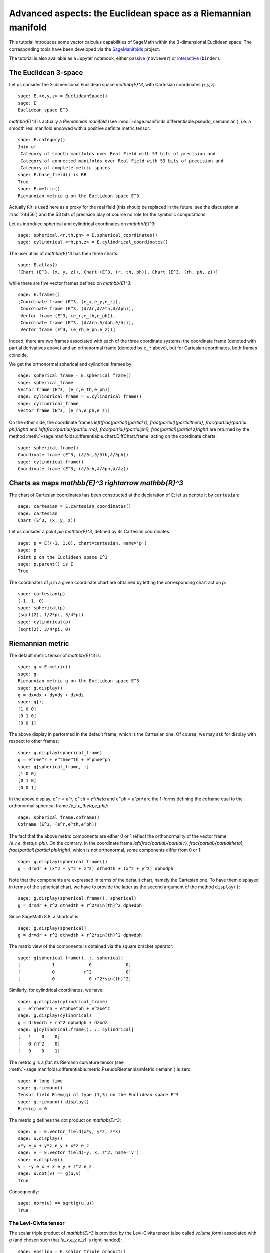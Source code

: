 .. sage-doctest: needs sage.plot sage.symbolic

.. linkall

Advanced aspects: the Euclidean space as a Riemannian manifold
==============================================================

This tutorial introduces some vector calculus capabilities of SageMath within
the 3-dimensional Euclidean space. The corresponding tools have been developed
via the `SageManifolds <https://sagemanifolds.obspm.fr>`__ project.

The tutorial is also available as a Jupyter notebook, either
`passive <https://nbviewer.jupyter.org/github/sagemanifolds/SageManifolds/blob/master/Notebooks/VectorCalculus/vector_calc_advanced.ipynb>`__ (``nbviewer``)
or `interactive <https://mybinder.org/v2/gh/sagemanifolds/SageManifolds/master?filepath=Notebooks/VectorCalculus/vector_calc_advanced.ipynb>`__ (``binder``).


The Euclidean 3-space
---------------------

Let us consider the 3-dimensional Euclidean space `\mathbb{E}^3`, with
Cartesian coordinates `(x,y,z)`::

    sage: E.<x,y,z> = EuclideanSpace()
    sage: E
    Euclidean space E^3

`\mathbb{E}^3` is actually a *Riemannian manifold* (see
:mod:`~sage.manifolds.differentiable.pseudo_riemannian`), i.e. a smooth real
manifold endowed with a positive definite metric tensor::

    sage: E.category()
    Join of
     Category of smooth manifolds over Real Field with 53 bits of precision and
     Category of connected manifolds over Real Field with 53 bits of precision and
     Category of complete metric spaces
    sage: E.base_field() is RR
    True
    sage: E.metric()
    Riemannian metric g on the Euclidean space E^3

Actually ``RR`` is used here as a proxy for the real field (this should be
replaced in the future, see the discussion at :trac:`24456`) and the 53 bits of precision play
of course no role for the symbolic computations.

Let us introduce spherical and cylindrical coordinates on
`\mathbb{E}^3`::

    sage: spherical.<r,th,ph> = E.spherical_coordinates()
    sage: cylindrical.<rh,ph,z> = E.cylindrical_coordinates()

The user atlas of `\mathbb{E}^3` has then three charts::

    sage: E.atlas()
    [Chart (E^3, (x, y, z)), Chart (E^3, (r, th, ph)), Chart (E^3, (rh, ph, z))]

while there are five vector frames defined on `\mathbb{E}^3`::

    sage: E.frames()
    [Coordinate frame (E^3, (e_x,e_y,e_z)),
     Coordinate frame (E^3, (∂/∂r,∂/∂th,∂/∂ph)),
     Vector frame (E^3, (e_r,e_th,e_ph)),
     Coordinate frame (E^3, (∂/∂rh,∂/∂ph,∂/∂z)),
     Vector frame (E^3, (e_rh,e_ph,e_z))]

Indeed, there are two frames associated with each of the three coordinate
systems: the coordinate frame (denoted with partial derivatives above) and an
orthonormal frame (denoted by ``e_*`` above), but for Cartesian coordinates,
both frames coincide.

We get the orthonormal spherical and cylindrical frames by::

    sage: spherical_frame = E.spherical_frame()
    sage: spherical_frame
    Vector frame (E^3, (e_r,e_th,e_ph))
    sage: cylindrical_frame = E.cylindrical_frame()
    sage: cylindrical_frame
    Vector frame (E^3, (e_rh,e_ph,e_z))

On the other side, the coordinate frames `\left(\frac{\partial}{\partial r},
\frac{\partial}{\partial\theta}, \frac{\partial}{\partial \phi}\right)` and
`\left(\frac{\partial}{\partial \rho}, \frac{\partial}{\partial\phi},
\frac{\partial}{\partial z}\right)` are returned by the method
:meth:`~sage.manifolds.differentiable.chart.DiffChart.frame` acting on the
coordinate charts::

    sage: spherical.frame()
    Coordinate frame (E^3, (∂/∂r,∂/∂th,∂/∂ph))
    sage: cylindrical.frame()
    Coordinate frame (E^3, (∂/∂rh,∂/∂ph,∂/∂z))


Charts as maps `\mathbb{E}^3 \rightarrow \mathbb{R}^3`
------------------------------------------------------------

The chart of Cartesian coordinates has been constructed at the
declaration of ``E``; let us denote it by ``cartesian``::

    sage: cartesian = E.cartesian_coordinates()
    sage: cartesian
    Chart (E^3, (x, y, z))

Let us consider a point `p\in \mathbb{E}^3`, defined by its
Cartesian coordinates::

    sage: p = E((-1, 1,0), chart=cartesian, name='p')
    sage: p
    Point p on the Euclidean space E^3
    sage: p.parent() is E
    True

The coordinates of `p` in a given coordinate chart are obtained by
letting the corresponding chart act on `p`::

    sage: cartesian(p)
    (-1, 1, 0)
    sage: spherical(p)
    (sqrt(2), 1/2*pi, 3/4*pi)
    sage: cylindrical(p)
    (sqrt(2), 3/4*pi, 0)

Riemannian metric
-----------------

The default metric tensor of `\mathbb{E}^3` is::

    sage: g = E.metric()
    sage: g
    Riemannian metric g on the Euclidean space E^3
    sage: g.display()
    g = dx⊗dx + dy⊗dy + dz⊗dz
    sage: g[:]
    [1 0 0]
    [0 1 0]
    [0 0 1]

The above display in performed in the default frame, which is the
Cartesian one. Of course, we may ask for display with respect to other
frames::

    sage: g.display(spherical_frame)
    g = e^r⊗e^r + e^th⊗e^th + e^ph⊗e^ph
    sage: g[spherical_frame, :]
    [1 0 0]
    [0 1 0]
    [0 0 1]

In the above display, ``e^r`` = `e^r`, ``e^th`` = `e^\theta` and
``e^ph`` = `e^\phi` are the 1-forms defining the coframe dual to the
orthonormal spherical frame `(e_r,e_\theta,e_\phi)`::

    sage: spherical_frame.coframe()
    Coframe (E^3, (e^r,e^th,e^ph))

The fact that the above metric components are either 0 or 1 reflect the
orthonormality of the vector frame `(e_r,e_\theta,e_\phi)`. On the
contrary, in the coordinate frame
`\left(\frac{\partial}{\partial r}, \frac{\partial}{\partial\theta}, \frac{\partial}{\partial \phi}\right)`,
which is not orthonormal, some components differ from 0 or 1::

    sage: g.display(spherical.frame())
    g = dr⊗dr + (x^2 + y^2 + z^2) dth⊗dth + (x^2 + y^2) dph⊗dph

Note that the components are expressed in terms of the default chart, namely
the Cartesian one. To have them displayed in terms of the spherical chart, we
have to provide the latter as the second argument of the method
``display()``::

    sage: g.display(spherical.frame(), spherical)
    g = dr⊗dr + r^2 dth⊗dth + r^2*sin(th)^2 dph⊗dph

Since SageMath 8.8, a shortcut is::

    sage: g.display(spherical)
    g = dr⊗dr + r^2 dth⊗dth + r^2*sin(th)^2 dph⊗dph

The matrix view of the components is obtained via the square bracket operator::

    sage: g[spherical.frame(), :, spherical]
    [            1             0             0]
    [            0           r^2             0]
    [            0             0 r^2*sin(th)^2]

Similarly, for cylindrical coordinates, we have::

    sage: g.display(cylindrical_frame)
    g = e^rh⊗e^rh + e^ph⊗e^ph + e^z⊗e^z
    sage: g.display(cylindrical)
    g = drh⊗drh + rh^2 dph⊗dph + dz⊗dz
    sage: g[cylindrical.frame(), :, cylindrical]
    [   1    0    0]
    [   0 rh^2    0]
    [   0    0    1]

The metric `g` is a *flat*: its Riemann curvature tensor
(see
:meth:`~sage.manifolds.differentiable.metric.PseudoRiemannianMetric.riemann`)
is zero::

    sage: # long time
    sage: g.riemann()
    Tensor field Riem(g) of type (1,3) on the Euclidean space E^3
    sage: g.riemann().display()
    Riem(g) = 0

The metric `g` defines the dot product on `\mathbb{E}^3`::

    sage: u = E.vector_field(x*y, y*z, z*x)
    sage: u.display()
    x*y e_x + y*z e_y + x*z e_z
    sage: v = E.vector_field(-y, x, z^2, name='v')
    sage: v.display()
    v = -y e_x + x e_y + z^2 e_z
    sage: u.dot(v) == g(u,v)
    True

Consequently::

    sage: norm(u) == sqrt(g(u,u))
    True


The Levi-Civita tensor
~~~~~~~~~~~~~~~~~~~~~~

The scalar triple product of `\mathbb{E}^3` is provided by the
Levi-Civita tensor (also called *volume form*) associated with `g`
(and chosen such that `(e_x,e_y,e_z)` is right-handed)::

    sage: epsilon = E.scalar_triple_product()
    sage: epsilon
    3-form epsilon on the Euclidean space E^3
    sage: epsilon is E.volume_form()
    True
    sage: epsilon.display()
    epsilon = dx∧dy∧dz
    sage: epsilon.display(spherical)
    epsilon = r^2*sin(th) dr∧dth∧dph
    sage: epsilon.display(cylindrical)
    epsilon = rh drh∧dph∧dz

Checking that all orthonormal frames introduced above are right-handed::

    sage: ex, ey, ez = E.cartesian_frame()[:]
    sage: epsilon(ex, ey, ez).display()
    epsilon(e_x,e_y,e_z): E^3 → ℝ
       (x, y, z) ↦ 1
       (r, th, ph) ↦ 1
       (rh, ph, z) ↦ 1

::

    sage: epsilon(*spherical_frame)
    Scalar field epsilon(e_r,e_th,e_ph) on the Euclidean space E^3
    sage: epsilon(*spherical_frame).display()
    epsilon(e_r,e_th,e_ph): E^3 → ℝ
       (x, y, z) ↦ 1
       (r, th, ph) ↦ 1
       (rh, ph, z) ↦ 1

::

    sage: epsilon(*cylindrical_frame).display()
    epsilon(e_rh,e_ph,e_z): E^3 → ℝ
       (x, y, z) ↦ 1
       (r, th, ph) ↦ 1
       (rh, ph, z) ↦ 1


Vector fields as derivations
----------------------------

Let `f` be a scalar field on `\mathbb{E}^3`::

    sage: f = E.scalar_field(x^2+y^2 - z^2, name='f')
    sage: f.display()
    f: E^3 → ℝ
       (x, y, z) ↦ x^2 + y^2 - z^2
       (r, th, ph) ↦ -2*r^2*cos(th)^2 + r^2
       (rh, ph, z) ↦ rh^2 - z^2

Vector fields act as derivations on scalar fields::

    sage: v(f)
    Scalar field v(f) on the Euclidean space E^3
    sage: v(f).display()
    v(f): E^3 → ℝ
       (x, y, z) ↦ -2*z^3
       (r, th, ph) ↦ -2*r^3*cos(th)^3
       (rh, ph, z) ↦ -2*z^3
    sage: v(f) == v.dot(f.gradient())
    True

::

    sage: df = f.differential()
    sage: df
    1-form df on the Euclidean space E^3
    sage: df.display()
    df = 2*x dx + 2*y dy - 2*z dz
    sage: v(f) == df(v)
    True

The algebra of scalar fields
----------------------------

The set `C^\infty(\mathbb{E}^3)` of all smooth scalar fields on
`\mathbb{E}^3` forms a commutative algebra over
`\mathbb{R}`::

    sage: CE = E.scalar_field_algebra()
    sage: CE
    Algebra of differentiable scalar fields on the Euclidean space E^3
    sage: CE.category()
    Join of Category of commutative algebras over Symbolic Ring and Category of homsets of topological spaces
    sage: f in CE
    True

In SageMath terminology, `C^\infty(\mathbb{E}^3)` is the parent of scalar
fields::

    sage: f.parent() is CE
    True


The free module of vector fields
--------------------------------

The set `\mathfrak{X}(\mathbb{E}^3)` of all vector fields on `\mathbb{E}^3` is
a free module of rank 3 over the commutative algebra `C^\infty(\mathbb{E}^3)`::

    sage: XE = v.parent()
    sage: XE
    Free module X(E^3) of vector fields on the Euclidean space E^3
    sage: XE.category()
    Category of finite dimensional modules over Algebra of differentiable
     scalar fields on the Euclidean space E^3
    sage: XE.base_ring()
    Algebra of differentiable scalar fields on the Euclidean space E^3
    sage: XE.base_ring() is CE
    True
    sage: rank(XE)
    3

The bases of the free module `\mathfrak{X}(\mathbb{E}^3)` are nothing but the
vector frames defined on `\mathbb{E}^3`::

    sage: XE.bases()
    [Coordinate frame (E^3, (e_x,e_y,e_z)),
     Coordinate frame (E^3, (∂/∂r,∂/∂th,∂/∂ph)),
     Vector frame (E^3, (e_r,e_th,e_ph)),
     Coordinate frame (E^3, (∂/∂rh,∂/∂ph,∂/∂z)),
     Vector frame (E^3, (e_rh,e_ph,e_z))]


Tangent spaces
--------------

A vector field evaluated at a point $p$ is a vector in the tangent space
`T_p\mathbb{E}^3`::

    sage: p
    Point p on the Euclidean space E^3
    sage: vp = v.at(p)
    sage: vp
    Vector v at Point p on the Euclidean space E^3
    sage: vp.display()
    v = -e_x - e_y

::

    sage: Tp = vp.parent()
    sage: Tp
    Tangent space at Point p on the Euclidean space E^3
    sage: Tp is E.tangent_space(p)
    True
    sage: Tp.category()
    Category of finite dimensional vector spaces over Symbolic Ring
    sage: dim(Tp)
    3
    sage: isinstance(Tp, FiniteRankFreeModule)
    True

The bases on `T_p\mathbb{E}^3` are inherited from the vector frames of
`\mathbb{E}^3`::

    sage: Tp.bases()
    [Basis (e_x,e_y,e_z) on the Tangent space at Point p on the Euclidean space E^3,
     Basis (∂/∂r,∂/∂th,∂/∂ph) on the Tangent space at Point p on the Euclidean space E^3,
     Basis (e_r,e_th,e_ph) on the Tangent space at Point p on the Euclidean space E^3,
     Basis (∂/∂rh,∂/∂ph,∂/∂z) on the Tangent space at Point p on the Euclidean space E^3,
     Basis (e_rh,e_ph,e_z) on the Tangent space at Point p on the Euclidean space E^3]

For instance, we have::

    sage: spherical_frame.at(p)
    Basis (e_r,e_th,e_ph) on the Tangent space at Point p on the
     Euclidean space E^3
    sage: spherical_frame.at(p) in Tp.bases()
    True


Levi-Civita connection
----------------------

The Levi-Civita connection associated to the Euclidean metric `g` is::

    sage: nabla = g.connection()
    sage: nabla
    Levi-Civita connection nabla_g associated with the Riemannian metric g
     on the Euclidean space E^3

The corresponding Christoffel symbols with respect to Cartesian coordinates
are identically zero: none of them appear in the output of
:meth:`~sage.manifolds.differentiable.metric.PseudoRiemannianMetric.christoffel_symbols_display`,
which by default displays only nonzero Christoffel symbols::

    sage: g.christoffel_symbols_display(cartesian)

On the contrary, some of the Christoffel symbols with respect to
spherical coordinates differ from zero::

    sage: g.christoffel_symbols_display(spherical)
    Gam^r_th,th = -r
    Gam^r_ph,ph = -r*sin(th)^2
    Gam^th_r,th = 1/r
    Gam^th_ph,ph = -cos(th)*sin(th)
    Gam^ph_r,ph = 1/r
    Gam^ph_th,ph = cos(th)/sin(th)

By default, only nonzero and nonredundant values are displayed (for instance
`\Gamma^\phi_{\ \, \phi r}` is skipped, since it can be deduced from
`\Gamma^\phi_{\ \, r \phi}` by symmetry on the last two indices).

Similarly, the nonzero Christoffel symbols with respect to cylindrical
coordinates are::

    sage: g.christoffel_symbols_display(cylindrical)
    Gam^rh_ph,ph = -rh
    Gam^ph_rh,ph = 1/rh

The Christoffel symbols are nothing but the connection coefficients in the
corresponding coordinate frame::

    sage: nabla.display(cylindrical.frame(), cylindrical, only_nonredundant=True)
    Gam^rh_ph,ph = -rh
    Gam^ph_rh,ph = 1/rh

The connection coefficients with respect to the orthonormal
(non-coordinate) frames are (again only nonzero values are displayed)::

    sage: nabla.display(spherical_frame, spherical)
    Gam^1_22 = -1/r
    Gam^1_33 = -1/r
    Gam^2_12 = 1/r
    Gam^2_33 = -cos(th)/(r*sin(th))
    Gam^3_13 = 1/r
    Gam^3_23 = cos(th)/(r*sin(th))
    sage: nabla.display(cylindrical_frame, cylindrical)
    Gam^1_22 = -1/rh
    Gam^2_12 = 1/rh

The Levi-Civita connection `\nabla_g` is the connection involved in
the standard differential operators::

    sage: from sage.manifolds.operators import *
    sage: grad(f) == nabla(f).up(g)
    True
    sage: nabla(f) == grad(f).down(g)
    True
    sage: div(u) == nabla(u).trace()
    True
    sage: div(v) == nabla(v).trace()
    True
    sage: laplacian(f) == nabla(nabla(f).up(g)).trace()
    True
    sage: laplacian(u) == nabla(nabla(u).up(g)).trace(1,2)
    True
    sage: laplacian(v) == nabla(nabla(v).up(g)).trace(1,2)
    True
